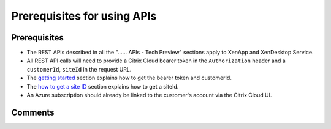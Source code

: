 ============================
Prerequisites for using APIs
============================

Prerequisites
=============
* The REST APIs described in all the "...... APIs - Tech Preview" sections apply to XenApp and XenDesktop Service.
* All REST API calls will need to provide a Citrix Cloud bearer token in the ``Authorization`` header and a ``customerId``, ``siteId`` in the request URL.
* The `getting started <../getting_started.html>`_ section explains how to get the bearer token and customerId.
* The `how to get a site ID <_xenapp_essentials_apis/how_to_get_a_site_id.html>`_ section explains how to get a siteId.
* An Azure subscription should already be linked to the customer's account via the Citrix Cloud UI.

Comments
========

.. disqus::
